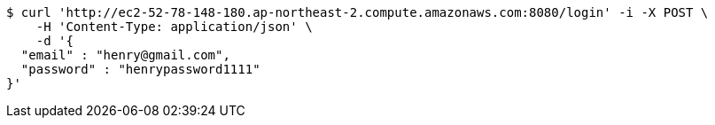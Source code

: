 [source,bash]
----
$ curl 'http://ec2-52-78-148-180.ap-northeast-2.compute.amazonaws.com:8080/login' -i -X POST \
    -H 'Content-Type: application/json' \
    -d '{
  "email" : "henry@gmail.com",
  "password" : "henrypassword1111"
}'
----